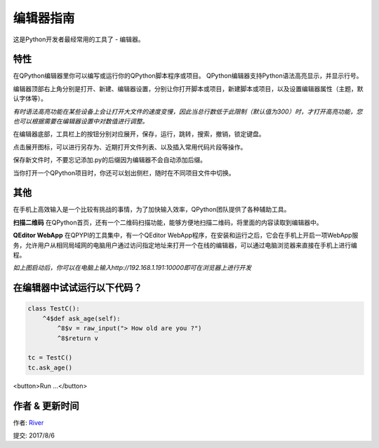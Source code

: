 编辑器指南
==============
这是Python开发者最经常用的工具了 - 编辑器。

.. image:: http://edu.qpython.org/static/editor-main.png
    :alt: QPython - 编辑器


特性
---------
在QPython编辑器里你可以编写或运行你的QPython脚本程序或项目。 QPython编辑器支持Python语法高亮显示，并显示行号。

编辑器顶部右上角分别是打开、新建、编辑器设置，分别让你打开脚本或项目，新建脚本或项目，以及设置编辑器属性（主题，默认字体等）。

*有时语法高亮功能在某些设备上会让打开大文件的速度变慢，因此当总行数低于此限制（默认值为300）时，才打开高亮功能，您也可以根据需要在编辑器设置中对数值进行调整。*

在编辑器底部，工具栏上的按钮分别对应展开，保存，运行，跳转，搜索，撤销，锁定键盘。 

.. image:: http://edu.qpython.org/static/editor-toolbar.png
    :alt: QPython - 编辑器工具栏

点击展开图标，可以进行另存为、近期打开文件列表、以及插入常用代码片段等操作。


保存新文件时，不要忘记添加.py的后缀因为编辑器不会自动添加后缀。

当你打开一个QPython项目时，你还可以划出侧栏，随时在不同项目文件中切换。

.. image:: http://edu.qpython.org/static/editor-left.png
    :alt: QPython - 项目结构树


其他
-------
在手机上高效输入是一个比较有挑战的事情，为了加快输入效率，QPython团队提供了各种辅助工具。

**扫描二维码**
在QPython首页，还有一个二维码扫描功能，能够方便地扫描二维码，将里面的内容读取到编辑器中。

**QEditor WebApp**
在QPYPI的工具集中，有一个QEditor WebApp程序，在安装和运行之后，它会在手机上开启一项WebApp服务，允许用户从相同局域网的电脑用户通过访问指定地址来打开一个在线的编辑器，可以通过电脑浏览器来直接在手机上进行编程。

.. image:: http://edu.qpython.org/static/editor-left.png
    :alt: QPython - QEditor

.. image:: http://edu.qpython.org/static/editor-left.png
    :alt: QPython - 启动QEditor

*如上图启动后，你可以在电脑上输入http://192.168.1.191:10000即可在浏览器上进行开发*



在编辑器中试试运行以下代码？
---------------------------

..  code-block :: none

    class TestC():
        ^4$def ask_age(self):
            ^8$v = raw_input("> How old are you ?")
            ^8$return v

    tc = TestC()
    tc.ask_age()

<button>Run ...</button>

.. image:: http://edu.qpython.org/static/course-index-principle.png
    :target: data-video: "http://player.youku.com/embed/XMzE0OTI4NDgyMA=="
    :alt: QPython - 编辑器帮助

作者 & 更新时间
------------------------------------
作者: `River <https://github.com/riverfor>`_

提交: 2017/8/6
